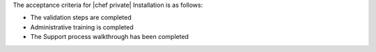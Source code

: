 .. The contents of this file may be included in multiple topics.
.. This file should not be changed in a way that hinders its ability to appear in multiple documentation sets.

The acceptance criteria for |chef private| Installation is as follows:

* The validation steps are completed
* Administrative training is completed
* The Support process walkthrough has been completed



